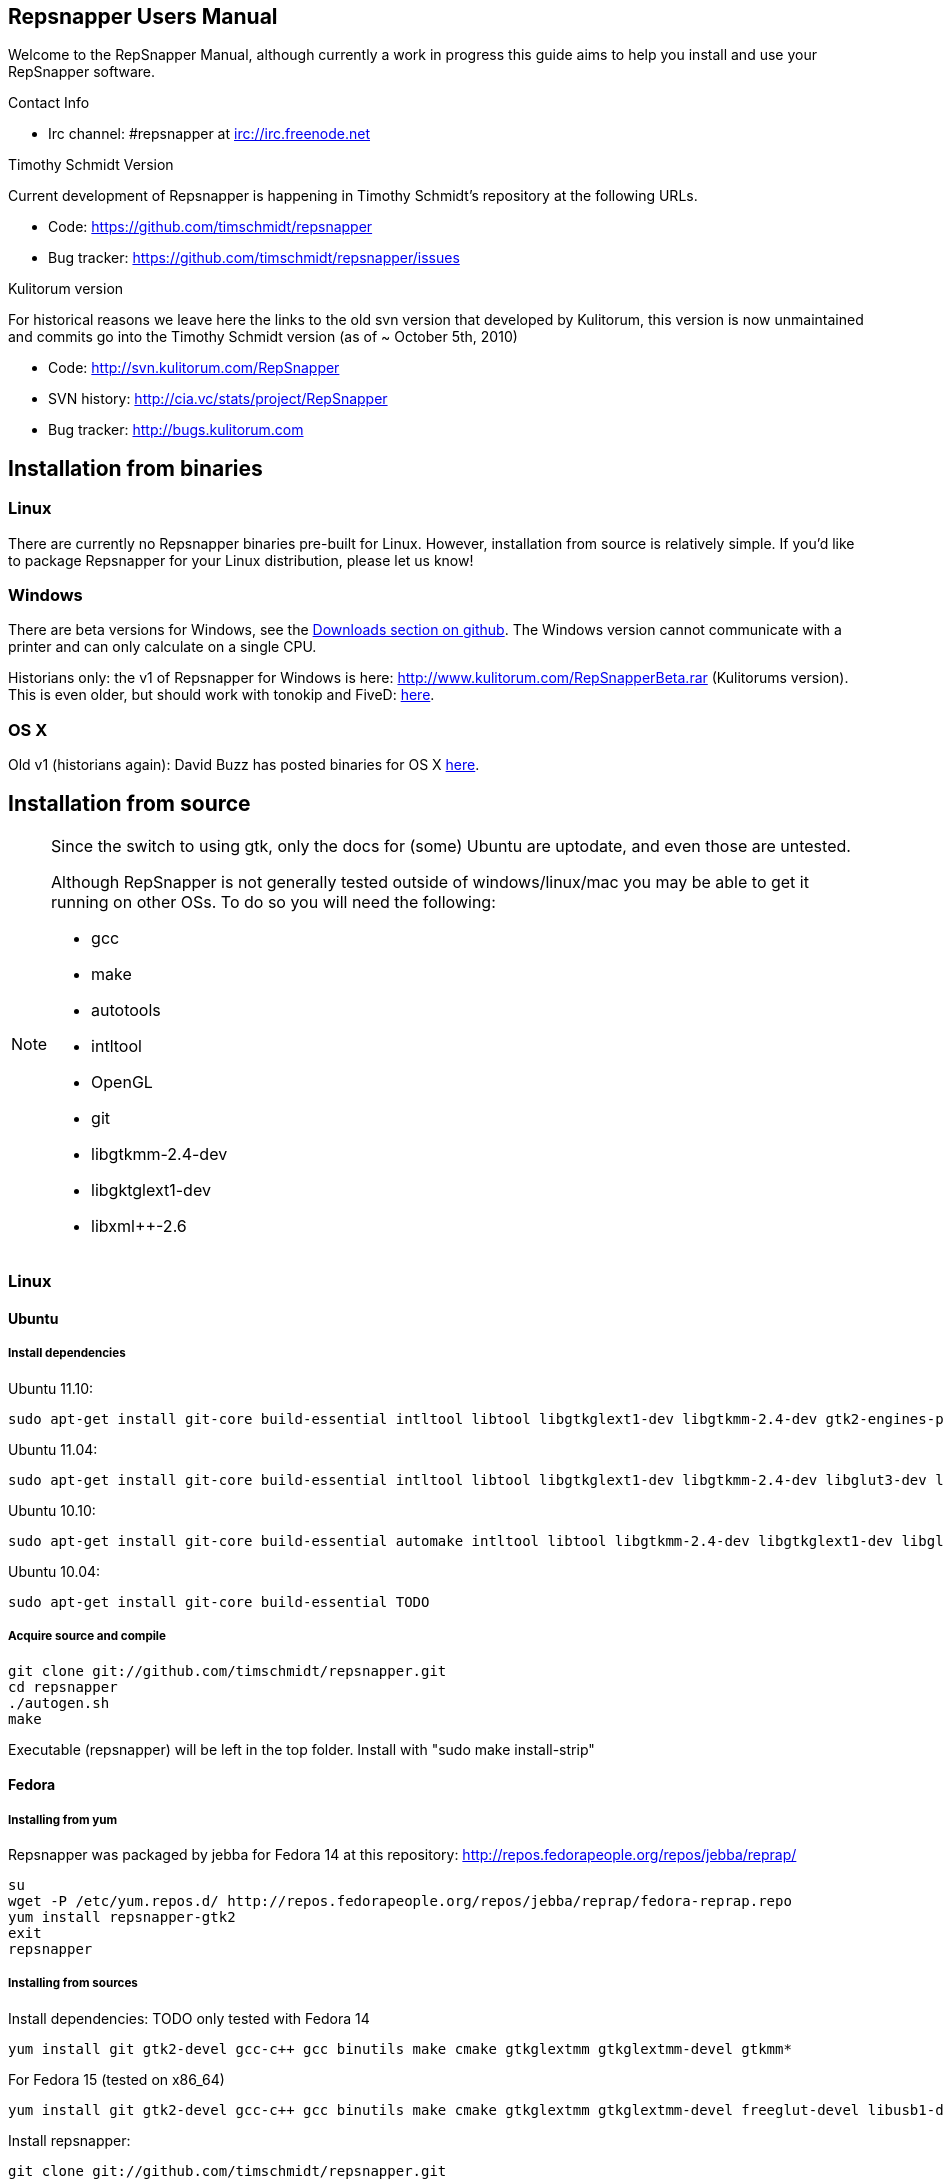 == Repsnapper Users Manual ==

Welcome to the RepSnapper Manual, although currently a work in progress this guide aims to help you install and use your RepSnapper software.


Contact Info

    * Irc channel: #repsnapper at irc://irc.freenode.net

Timothy Schmidt Version

Current development of Repsnapper is happening in Timothy Schmidt's repository at the following URLs.

    * Code: https://github.com/timschmidt/repsnapper
    * Bug tracker: https://github.com/timschmidt/repsnapper/issues

Kulitorum version

For historical reasons we leave here the links to the old svn version that developed by Kulitorum, this version is now unmaintained and commits go into the Timothy Schmidt version (as of ~ October 5th, 2010)

    * Code: http://svn.kulitorum.com/RepSnapper
    * SVN history: http://cia.vc/stats/project/RepSnapper
    * Bug tracker: http://bugs.kulitorum.com

== Installation from binaries ==

=== Linux ===

There are currently no Repsnapper binaries pre-built for Linux.  However, installation from source is relatively simple.  If you'd like to package Repsnapper for your Linux distribution, please let us know!

=== Windows ===

There are beta versions for Windows, see the https://github.com/timschmidt/repsnapper/downloads[Downloads section on github]. The Windows version cannot communicate with a printer and can only calculate on a single CPU.

Historians only: the v1 of Repsnapper for Windows is here: http://www.kulitorum.com/RepSnapperBeta.rar (Kulitorums version).
This is even older, but should work with tonokip and FiveD: http://svn.kulitorum.com/RepSnapper/MSVC9/Release/RepSnapper.exe[here].

=== OS X ===

Old v1 (historians again):
David Buzz has posted binaries for OS X https://sites.google.com/site/davidbuzz/repsnapper-for-osx-binaries[here].

== Installation from source ==
[NOTE]
=====

Since the switch to using gtk, only the docs for (some) Ubuntu are uptodate, and even those are untested.

Although RepSnapper is not generally tested outside of windows/linux/mac you may be able to get it running on other OSs. To do so you will need the following:

    * gcc
    * make
    * autotools
    * intltool
    * OpenGL
    * git
    * libgtkmm-2.4-dev
    * libgktglext1-dev
    * libxml++-2.6

=====

=== Linux ===

==== Ubuntu ====
=====  Install dependencies =====

Ubuntu 11.10:
--------------------------
sudo apt-get install git-core build-essential intltool libtool libgtkglext1-dev libgtkmm-2.4-dev gtk2-engines-pixbuf freeglut3-dev libxml++ libcairomm-1.0
--------------------------

Ubuntu 11.04:
--------------------------
sudo apt-get install git-core build-essential intltool libtool libgtkglext1-dev libgtkmm-2.4-dev libglut3-dev libxml++ libcairomm-1.0
--------------------------

Ubuntu 10.10:
--------------------------
sudo apt-get install git-core build-essential automake intltool libtool libgtkmm-2.4-dev libgtkglext1-dev libglut3-dev libxml++ libcairomm-1.0
--------------------------

Ubuntu 10.04:
--------------------------
sudo apt-get install git-core build-essential TODO 
--------------------------

===== Acquire source and compile =====
--------------------------
git clone git://github.com/timschmidt/repsnapper.git
cd repsnapper
./autogen.sh
make
--------------------------
Executable (repsnapper) will be left in the top folder. Install with "sudo make install-strip"

==== Fedora ====
===== Installing from yum =====
Repsnapper was packaged by jebba for Fedora 14 at this repository: http://repos.fedorapeople.org/repos/jebba/reprap/
--------------------------
su
wget -P /etc/yum.repos.d/ http://repos.fedorapeople.org/repos/jebba/reprap/fedora-reprap.repo
yum install repsnapper-gtk2
exit
repsnapper
--------------------------

===== Installing from sources =====
Install dependencies: TODO only tested with Fedora 14
--------------------------
yum install git gtk2-devel gcc-c++ gcc binutils make cmake gtkglextmm gtkglextmm-devel gtkmm*
--------------------------
For Fedora 15 (tested on x86_64)
--------------------------
yum install git gtk2-devel gcc-c++ gcc binutils make cmake gtkglextmm gtkglextmm-devel freeglut-devel libusb1-devel intltool gtkmm*
--------------------------

Install repsnapper:
--------------------------
git clone git://github.com/timschmidt/repsnapper.git
cd repsnapper
su
echo "/usr/local/lib" > /etc/ld.so.conf.d/local.conf
ldconfig
exit
./autogen.sh
make -j3
--------------------------

Run the program:
--------------------------
./repsnapper
--------------------------

Install and run:
--------------------------
sudo make install-strip
repsnapper
--------------------------

==== OpenSuse 11.2 / SLED 11 SP1 ====
--------------------------
sudo zypper install TODO
--------------------------

==== Generic installation instructions ====

--------------------------
git clone git://github.com/timschmidt/repsnapper.git
cd repsnapper
./autogen.sh
make -j3
--------------------------

Executable (repsnapper) will be left in the top folder. Install with "sudo make install-strip"

=== Windows ===
Currently black magic. Nightly builds coming...

=== OS X ===

Install http://developer.apple.com/technologies/xcode.html[XCode].

Install http://www.macports.org/[MacPorts].


Run from a terminal window:

--------------------------
sudo port install intltool boost gtkmm gtkglext
--------------------------

Acquire source and compile:

--------------------------
git clone git://github.com/timschmidt/repsnapper.git
cd repsnapper
./autogen.sh
make -j3
--------------------------

Executable (repsnapper) will be left in the top folder. Currently there is no install rule.


== Printrun/pronterface integration as pure slicer ==

As the serial communications section of repsnapper is not really state-of-the-art and may be only working in particular circumstances, you could try using pronterface for the printing part.

In pronterface, set the option "slicecommand" to "repsnapper -o $o $s" and you will get a window where you can manipulate and slice your model and then send the GCode back to pronterface for printing.

== Configuration ==

Not uptodate, but still useful:

=== Simple tab ===

Connect to printer::
    Establishes communications between the PC and the main board.

Port::
    Manually selects the serial communication port that you want to talk across.

Speed::
    The serial communications baud rate. Typically 115200 - must however match the setting in your firmware. 

Load STL::
    Loads an STL file

Convert to GCode::
    Converts the STL to GCode

Load GCode::
    Loads previously generated GCode file

Print::
    Starts printing

Calibrate::
    Not yet implemented

=== Input File tab ===

Load STL::
    Loads an STL file

Save STL::
    Saves all objects in their current position to a single STL file. You will actually save the complete printing plate to a single STL file without combining the single objects. After loading the file you can manipulate them individually. These multiple-object STL files can also be read and merged by meshlab.

Save Settings::
    Saves all configuration settings. The configuration settings are stored in a file called repsnapper.conf.

[TIP]

Save Settings As::
    Saves configuration settings in a file of your choice.

Load Settings::
    Loads configuration settings from a file.

Delete::
    Deletes the selected STL from the current working area.

Duplicate::
    Creates a copy of the selected object. Useful for printing several items of the same object.

Translate, Rotate and Scale::
    If an STL object is first selected in the browser, this will alter the part for creating gcode.
Object Name, File location, File type and file material
    Name a file system and document the contents.

Object rotation::
    Selects the plane to rotate the object about. GCode generation is affected by final object placement. Also useful when loading several STL files.

=== Print Options tab ===

Shell Only - no infill::
    Generates path information for only the outermost layer of an object.  When printed, the object will be hollow.

Shell Count::
    Number of passes around the perimeter of an object, before starting infill.

Rotation::
    Degrees to rotate the first infill layer.

Infill Rotation per Layer::
    Degrees to rotate each successive infill layer.

Infill Distance::
    Distance between each filament of infill - measured in extruded material widths.

Alternate Infill Layers::


Raft Enable::
    Select this option to print a "raft" on the build surface before printing your desired object.  May help alleviate problems with uneven build surfaces.

Optimization::
    Polygon curves are straightened up to the given offset (to get faster prints)


=== Raft Settings Window ===

Larger than objects::
    Number of millimeters by which the raft should be larger than the base of the printed object.

Number of base/interface layers::
    Base layers adhere to the build surface and reduce the effect of surface irregularities.  Interface layers come in contact with the printed object and should be easy to break off after printing.

Material per distance ratio::
    The amount of plastic to extrude for this layer is determined by multiplying the normal extrusion speed by this value.

Rotation::
    Rotation in degrees between layers.

Distance between lines::
    Distance, in extruded material widths, between lines.

Thickness Ratio::
    unknown

Temperature ratio::
    The normal printing temperature is multiplied by this ratio to determine the temperature used while printing the raft.

=== Printer Settings Window ===

Build volume::
    Maximum build envelope of the printer.

Print margin::
    Offset to move from the printer's starting position before beginning print.

Use incremental ecode::
    Enable this option when using "5D" firmware.

Use 3D Gcode::
    Enable this option when using Makerbot firmware (or if you use the M101/M103 commands for tool control)

Extruded material width ratio::
    Width of the extrude material in proportion to layer thickness.

Extrusion multiplier::
    Allows calibration of the extruder without having to adjust E_STEPS_PER_MM in the firmware.

Layer thickness::
    Distance between printed layers, in millimeters.

Min print speed XY::
    Minimum print speed for the X and Y axes, in millimeters per minute.

Max print speed XY::
    Maximum print speed for the X and Y axes, in millimeters per minute.

Min print speed Z::
    Minimum print speed for the Z axis, in millimeters per minute.

Max print speed Z::
    Maximum print speed for the Z axis, in millimeters per minute.

Enable antiooze retraction::
    Enable this option to retract filament by a set amount before each move, reducing unwanted extrusion.

Distance to retract filament::
    Distance to retract filament -- measured in millimeters of extrusion, not millimeters of filament.

Speed to retract filament::
    Speed to retract filament, measured in millimeters per minute.

Enable Acceleration::
    Enable this option to begin each movement at Min print speed XY, and slowly accellerate up to Max print speed XY.

Distance used to read full speed::
    Distance to accelerate over, measured in millimeters.

Buffer size on printer::
    Number of commands the printer is able to buffer in it's memory.

Port::
    Manually selects the serial communication port that you want to talk across.

Speed::
    The serial communications baud rate. Typically 19200 - must however match the setting in your firmware. For example in the latest svn firmware the baud is 57600 by default in configuration.h the value in repsnapper must match this value.

Validate connection::
    unknown

=== GCode tab ===

Here you can create, save, load and/or edit the GCode.

Using the tabs, you can manually enter some GCode, that will be "injected" into the resulting GCode, when you press the Convert to GCode button.

Convert to GCode::
    Slices the object(s) in the current working area, and generates the necessary GCode to print that object.

Load Gcode::
    Loads a previously generated Gcode file.

Save GCode::
    Saves generated GCode to a file.

You can generate quite useful and very printable GCode using the default settings of RepSnapper.

There are however also a host of user changeable settings that will alter/adjust the generation of GCode. On this page you should get introduced to some of these options.

==== Start tab ====
code options to set at the beginning of the print process, like 0-position, default print temperature and more

You will almost certainly want to change the value on the line that sets temperature, or remove it if you set the temperature before starting your print.

When you first open RepSnapper this is what is in the tab:
--------------------------
; GCode generated by RepSnapper by Kulitorum
G21                        ;metric is good!
G90                        ;absolute positioning
T0                         ;select first extruder
G28                        ;go home
G92 E0                     ;set extruder home
M104 S200.0                ;set temperature to 200.0
G1 X20 Y20 F500            ;Move away from 0.0, so we use the same reset (in the layer code) for each layer
--------------------------

In Labitat.dk the Workhorse Mendel uses this in the Start tab
--------------------------
; GCode generated by RepSnapper by Kulitorum
G21                        ;metric is good!
G90                        ;absolute positioning
T0                         ;select new extruder
;G28                       ;go home - does not work with current version of Tonokip Firmware (oct 2010)
G92 X0 Y0 Z0 E0            ;set home to current location of the nozzle
M104 S215                  ;set temperature (heating units - NOT actual degree centigrade)
G1 X20 Y20 F500            ;Move away from 0.0, so we use the same reset (in the layer code) for each layer
--------------------------

==== Next layer tab ====
something to do in between printing the next layer

==== End code tab ====
something to do at the end of a print, like turning the heater off

When you first open RepSnapper this is what is in the tab:

--------------------------
G1 X0 Y0 F2000.0       ;feed for start of next move
M104 S0.0              ;Heater off
--------------------------

==== Result tab ====
shows you the final complete GCode generated.

=== Display options tab ===


=== Print tab ===

Connect to printer::
    Initiates communication between Repsnapper and the printer.  If already connected, pressing this button will reset the printer.

Power on::

Print::
    Starts sending the GCode from the "Result" tab under the "GCode" tab to the ptiner.

Pause::
    Pauses communication with the printer.

Kick::
    unknown

Fan on::
    Sends the M106 / M107 codes to the printer to toggle the fan on / off respectively.

Voltage::
    unknown

Errors::
    Toggles the logging of communications errors.

Info::
    unknown

Echo::
    Toggles echoing of all commands sent to the printer.

GCode send::
    Text entry field allowing user to manually send individual commands to the printer.

==== Interactive control tab ====

Jog pannel::
    A matrix of buttons allowing the user to manually jog the printer set distances along each of it's axes.  The topmost row controls the X axis, followed by the Y axis, with the bottom most row controlling the Z axis.

Temperature update interval::
    Number of seconds between sending the M105 command to the printer to check the extruder temperature.

Switch heat on::
    Sends M104 command to the printer, with Target Temp as the argument.

Current temp::
    Current extruder temperature, as reported by the M105 command.

Target temp::
    Target extruder temperature, in degrees Celcius, sent to the printer when "Switch heat on" button is pressed.

Run extruder::
    Jogs extruder in the direction set by the Reverse toggle button, distance set by the Length slider, at the speed set by the Speed slider.

Reverse::
    Toggles extruder direction.

Speed::
    Speed to jog extruder, in millimeters / minute of extruded material.

Length::
    Length to jog extruder, in millimeters of extruded material

Downstream speed multiplier::
    unknown

Downstream extrusion multiplier::
    unknown

Custom buttons::
    These buttons do nothing by default, but can be assigned custom strings of GCode to be sent to the printer when clicked.

==== Communication logs tab ====

Communication log::

Errors / warnings::

Echo::

Auto scroll::

Log Files::

Clear logs when print starts::

Clear logs now::
    Clears the log window immediately

==== Custom buttons tab ====

Button to edit::
    Select which button to edit.

Button Label::
    User-editable text label for the selected custom button.

Save::
    Assigns current GCode to the selected button.

Test::
    Sends the current GCode to the printer.

== Use ==

=== Launching ===

To run repsnapper on

windows::
    double click the repsnapper.exe file.

linux/OSX/xBSD::
    type ./repsnapper into the console window or install it by 'make install-strip', then you should have repsnapper on your path.


After launching the repsnapper application you are presented with the main window of the application

On the left is the 3D view and on the right is the configuration and control panel.
Loading an STL

To load an STL into the 3D view

    * click on the tab labeled Input file and
    * press the Load STL button. In revision prior to ??? you are presented with a Fluid file browsing dialog. In later versions you will be presented with your standard operating systems file browse dialog. Choose the STL that you wish to load and click OK.

The 3D view should now display your STL. Use this button to pull in a facet file to process into Gcode.

[TIP]
If repsnapper crashes at this point you might have an STL file that is "Bad Input" try converting it to binary using meshlab or similar. 

=== Viewing the STL ===

==== Viewing STL in repsnapper ====

Once an STL is loaded you can rotate, translate and/or scale the view in the 3D viewer so as to see what the object looks like, doing so will not effect the print its mearly for viewing purposes.

    * To rotate the view of the STL hold down the left mouse button and drag.
    * To translate the view the STL hold down the right mouse button and drag.
    * To scale the view the STL hold down the middle mouse button and drag, or turn the wheel on your mouse.

Note: the grid shows your build platform / printing area
Working with STL

Once an STL is loaded, you can move it to further onto the build platform, rotate it and scale it. You can also duplicate it and load additional STL files onto the build platform.

    * To move around individual objects or a group of objects use Shift and the left mouse button.
    * Or tab to the translate box and enter absolute values into the X and Y fields. 
    * If the object is not on the Platform, you can also try rotating it about the Z axis to automatically make it touch the Z=0 plane.
    * Everything below the Z=0 plane will not be sliced, so you will not get negative Z values in youe GCode. 

    * Duplicate adds another copy of the STL beside the first.


=== Convert to GCode ===
Repsnapper displaying GCode

Converting to GCode is a simple process:

    * Press the Convert to GCode button.

You can generate quite useful and very printable GCode using the default settings of RepSnapper. There are however also a host of user changeable settings that will alter/adjust the generation of GCode, see RepSnapper Manual: Setting GCode options for details.


=== Print ===

To send the GCode to a FiveD GCode compatible printer:

    * click the Connect to printer button. (you set com-port and speed in "Settings")
    * Check the Communication Log tab to make sure the printer has connected and is receiving temperature signals from the Extruder Controller.


    * Set the extruder target temperature, by editing the "Target Temp" field, and
    * click "Switch Heat on" to turn on the extruder heater.
    * once the target temp has been met, you may want to try to extrude a bit, to make sure the extruder is fully loaded and ready to print.


To start printing

    * click the Print button. This starts sending commands to the printer for execution.


Below the author describes the things he had to do to get repsnapper (V333, dated 14-08-2010) working to the point where he could finish a print of a test block. Firmware used was Tonokip's firmware running on an Arduino Mega with Pololu stepper drivers.
Firmware

    * Make sure your Arduino config file is accurate. Test movement lengths with a ruler to be sure.
    * you can do this from repsnapper. (See appendix A to see how to manually control your bot from repsnapper)

Printer definition

    * Make sure 'extruded material width' matches the extruded filament diameter.
    * Extrusion multiplyer determines how fast your extruder goes at a given print speed... This parameter is the one to fiddle, to set your stretch.
    * Max printspeed is the speed that repsnapper will command the axes to move. Too fast and you will strip your filament or stall your extruder.
    * Turn acceleration off. Make sure Use Incremental ecode is on

Print options

    * infill Distance was set quite small, I changed it up to 1.8mm

Raft

    * Turned off Raft for the test blocks.

Gcode

    * Start tab
    * Cleared the text out of the other tabs, knowing that the steppers are skipping steps is a good thing at the beginning.

== Appendix A. ==

Everything happens from the Print tab when you want to manually control your bot.

    * To get working for the first time, you must make a connection.. make sure the USB is plugged into the arduino, and that the arduino software is not using the virtual serial port.

    * make sure you have the correct serial port selected in the Printer Definition tab, and the speeds set to a reasonable number.

    * Select 'Connect to printer' (should be lit)

    * You can check your connection by selecting the communication log tab on the 'Print' page. From 'Communication Log', select 'Communication Log, again and see that commands are being acknowledged...

    * you can eventually skip this step by making sure that your temperature is being updated.

Go back to the 'interactive control' tab.

    * You can execute a line of gcode by putting the cursor into the 'GCode' box and pressing enter, or the 'send' button.

    * You can jog all three of your axes by hitting one of the numbered buttons.. -100 on the top line will move the X axis 100 mm (or inches! if you are set up for inches) in the home direction...

    * (you may want to re-visit your arduino config file and reverse an axis or two if things move in the wrong direction).

    * middle line is Y axis, Bottom line is Z axis...

    * Pressing home will cause that axis to run in the minus direction until it reaches an endstop.

 'Home All' is not supported in Tonokip's firmware.

    * Clicking 'Switch Heat On' will cause your extruder to start to heat up. It will try to get to the set 'Target temp'.

  If  you change the target temp, you must deselect switch heat off, then on again for it to register.

    * To run the extruder, once at temperature, set the speed slider (in mm/minute ?), the length (in mm ?) and click the 'Run extruder' button. It will run for the distance specified in 'Length'.

  to run it again, you click 'Run Extruder' again, it will de-select, but the motor will run anyways.

== Development ==
=== Comms debugging ===
Even if you have a working machine, it can be useful to emulate a serial connection to see what the firmware would see. Using socat (install from your distro repos as usual).
For the simplest case, issue "socat -d -d pty,raw,echo=0 readline" in a terminal. It reports the address to to connect RepSnapper to, (something like /dev/pts/N). You should disable connection
validation int the printer settings dialog. If you happen to have a working firmware in a simulator (please share if you do :), then you can use "socat -d -d pty,raw,echo=0 pty,raw,echo=0",
which gives two addresses, so you can connect anything to RepSnapper. You could also use another serial terminal app this way.
